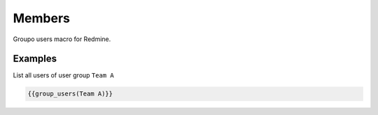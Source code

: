 Members
-------

Groupo users macro for Redmine.

.. function:: {{group_users(group_name)}}

    Show list of users in a user group (an respect permissions)

    :param string group_name: group name

Examples
++++++++

List all users of user group ``Team A``

.. code-block:: smarty

  {{group_users(Team A)}}
